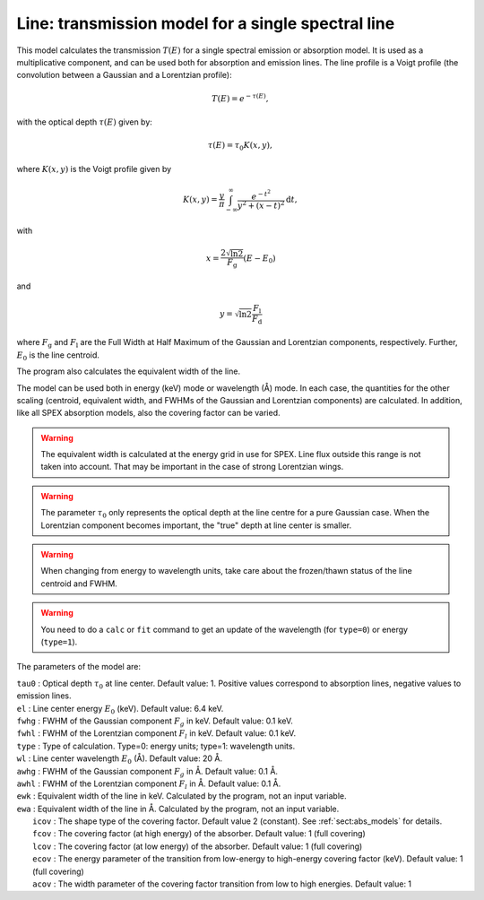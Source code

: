 Line: transmission model for a single spectral line
===================================================

This model calculates the transmission :math:`T(E)` for a single
spectral emission or absorption model. It is used as a multiplicative
component, and can be used both for absorption and emission lines. The
line profile is a Voigt profile (the convolution between a Gaussian and
a Lorentzian profile):

.. math:: T(E) = e^{-\tau(E)},

with the optical depth :math:`\tau(E)` given by:

.. math:: \tau(E) = \tau_0 K(x,y),

where :math:`K(x,y)` is the Voigt profile given by

.. math::

   K(x,y) = \frac{y}{\pi} \int_{-\infty}^{\infty}
   \frac{e^{\displaystyle{-t^2}}}{y^2+(x-t)^2} \mathrm{d}t,

with

.. math:: x = \frac{2\sqrt{\ln{2}}}{F_{\mathrm g}}  (E-E_0)

and

.. math:: y = \sqrt{\ln{2}} \frac{F_{\mathrm l}}{F_{\mathrm d}}

where :math:`F_{\mathrm g}` and :math:`F_{\mathrm l}` are the Full Width at Half
Maximum of the Gaussian and Lorentzian components, respectively.
Further, :math:`E_0` is the line centroid.

The program also calculates the equivalent width of the line.

The model can be used both in energy (keV) mode or wavelength (Å) mode.
In each case, the quantities for the other scaling (centroid, equivalent
width, and FWHMs of the Gaussian and Lorentzian components) are
calculated. In addition, like all SPEX absorption models, also the
covering factor can be varied.

.. Warning:: The equivalent width is calculated at the energy grid in
   use for SPEX. Line flux outside this range is not taken into account.
   That may be important in the case of strong Lorentzian wings.

.. Warning:: The parameter :math:`\tau_0` only represents the optical
   depth at the line centre for a pure Gaussian case. When the Lorentzian
   component becomes important, the "true" depth at line center is
   smaller.

.. Warning:: When changing from energy to wavelength units, take care
   about the frozen/thawn status of the line centroid and FWHM.

.. Warning:: You need to do a ``calc`` or ``fit`` command to get an update
   of the wavelength (for ``type=0``) or energy (``type=1``).

The parameters of the model are:

| ``tau0`` : Optical depth :math:`\tau_0` at line center. Default value:
  1. Positive values correspond to absorption lines, negative values to
  emission lines.
| ``el`` : Line center energy :math:`E_0` (keV). Default value: 6.4 keV.
| ``fwhg`` : FWHM of the Gaussian component :math:`F_g` in keV. Default
  value: 0.1 keV.
| ``fwhl`` : FWHM of the Lorentzian component :math:`F_l` in keV.
  Default value: 0.1 keV.
| ``type`` : Type of calculation. Type=0: energy units; type=1:
  wavelength units.
| ``wl`` : Line center wavelength :math:`E_0` (Å). Default value: 20 Å.
| ``awhg`` : FWHM of the Gaussian component :math:`F_g` in Å. Default
  value: 0.1 Å.
| ``awhl`` : FWHM of the Lorentzian component :math:`F_l` in Å. Default
  value: 0.1 Å.
| ``ewk`` : Equivalent width of the line in keV. Calculated by the
  program, not an input variable.
| ``ewa`` : Equivalent width of the line in Å. Calculated by the
  program, not an input variable.
|  ``icov`` : The shape type of the covering factor. Default value 2 (constant). See :ref:`sect:abs_models` for details.
|  ``fcov`` : The covering factor (at high energy) of the absorber. Default value: 1 (full covering)
|  ``lcov`` : The covering factor (at low energy) of the absorber. Default value: 1 (full
  covering)
|  ``ecov`` : The energy parameter of the transition from low-energy to high-energy covering factor (keV). Default value: 1 (full
  covering)
|  ``acov`` : The width parameter of the covering factor transition from low to high energies. Default value: 1
